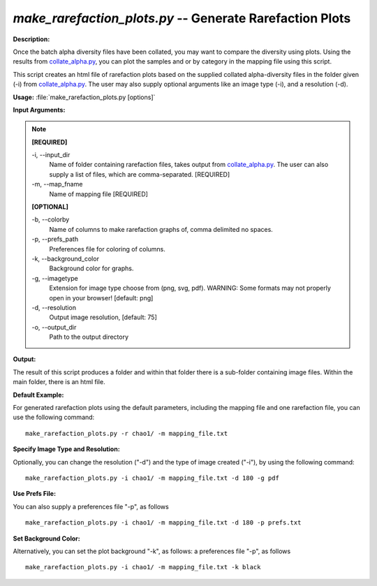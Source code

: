 .. _make_rarefaction_plots:

.. index:: make_rarefaction_plots.py

*make_rarefaction_plots.py* -- Generate Rarefaction Plots
^^^^^^^^^^^^^^^^^^^^^^^^^^^^^^^^^^^^^^^^^^^^^^^^^^^^^^^^^^^^^^^^^^^^^^^^^^^^^^^^^^^^^^^^^^^^^^^^^^^^^^^^^^^^^^^^^^^^^^^^^^^^^^^^^^^^^^^^^^^^^^^^^^^^^^^^^^^^^^^^^^^^^^^^^^^^^^^^^^^^^^^^^^^^^^^^^^^^^^^^^^^^^^^^^^^^^^^^^^^^^^^^^^^^^^^^^^^^^^^^^^^^^^^^^^^^^^^^^^^^^^^^^^^^^^^^^^^^^^^^^^^^^

**Description:**

Once the batch alpha diversity files have been collated, you may want to compare the diversity using plots. Using the results from `collate_alpha.py <./collate_alpha.html>`_, you can plot the samples and or by category in the mapping file using this script.

This script creates an html file of rarefaction plots based on the supplied collated alpha-diversity files in the folder given (-i) from `collate_alpha.py <./collate_alpha.html>`_. The user may also supply optional arguments like an image type (-i), and a resolution (-d).


**Usage:** :file:`make_rarefaction_plots.py [options]`

**Input Arguments:**

.. note::

	
	**[REQUIRED]**
		
	-i, `-`-input_dir
		Name of folder containing rarefaction files, takes output from `collate_alpha.py <./collate_alpha.html>`_.  The user can also supply a list of files, which are comma-separated. [REQUIRED]
	-m, `-`-map_fname
		Name of mapping file [REQUIRED]
	
	**[OPTIONAL]**
		
	-b, `-`-colorby
		Name of columns to make rarefaction graphs of, comma delimited no spaces.
	-p, `-`-prefs_path
		Preferences file for coloring of columns.
	-k, `-`-background_color
		Background color for graphs.
	-g, `-`-imagetype
		Extension for image type choose from (png, svg, pdf).  WARNING: Some formats may not properly open in your browser! [default: png]
	-d, `-`-resolution
		Output image resolution, [default: 75]
	-o, `-`-output_dir
		Path to the output directory


**Output:**

The result of this script produces a folder and within that folder there is a sub-folder containing image files. Within the main folder, there is an html file.


**Default Example:**

For generated rarefaction plots using the default parameters, including the mapping file and one rarefaction file, you can use the following command:

::

	make_rarefaction_plots.py -r chao1/ -m mapping_file.txt

**Specify Image Type and Resolution:**

Optionally, you can change the resolution ("-d") and the type of image created ("-i"), by using the following command:

::

	make_rarefaction_plots.py -i chao1/ -m mapping_file.txt -d 180 -g pdf

**Use Prefs File:**

You can also supply a preferences file "-p", as follows

::

	make_rarefaction_plots.py -i chao1/ -m mapping_file.txt -d 180 -p prefs.txt

**Set Background Color:**

Alternatively, you can set the plot background "-k", as follows: a preferences file "-p", as follows

::

	make_rarefaction_plots.py -i chao1/ -m mapping_file.txt -k black


